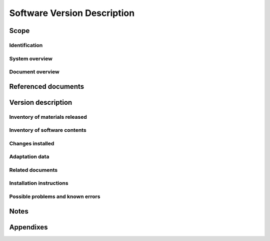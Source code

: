 .. _SVD:

==============================
 Software Version Description
==============================


Scope
=====

.. This section shall be divided into the following paragraphs.


Identification
--------------

.. This paragraph shall contain a full identification of the system
   and the software to which this document applies, including, as
   applicable, identification number(s), title(s), abbreviation(s),
   version number(s), and release number(s). It shall also identify
   the intended recipients of the SVD to the extent that this
   identification affects the contents of the software released (for
   example, source code may not be released to all recipients.)


System overview
---------------

.. This paragraph shall briefly state the purpose of the system and
   the software to which this document applies. It shall describe the
   general nature of the system and software; summarize the history of
   system development, operation, and maintenance; identify the
   project sponsor, acquirer, user, developer, and support agencies;
   identify current and planned operating sites; and list other
   relevant documents.


Document overview
-----------------

.. This paragraph shall summarize the purpose and contents of this
   document and shall describe any security or privacy considerations
   associated with its use.


Referenced documents
====================

.. This section shall list the number, title, revision, and date of
   all documents referenced in this document. This section shall also
   identify the source for all documents not available through normal
   Government stocking activities.


Version description
===================

.. This section shall be divided into the following paragraphs.


Inventory of materials released
-------------------------------

.. This paragraph shall list by identifying numbers, titles,
   abbreviations, dates, version numbers, and release numbers, as
   applicable, all physical media (for example, listings, tapes,
   disks) and associated documentation that make up the software
   version being released. It shall include applicable security and
   privacy considerations for these items, safeguards for handling
   them, such as concerns for static and magnetic fields, and
   instructions and restrictions regarding duplication and license
   provisions.


Inventory of software contents
------------------------------

.. This paragraph shall list by identifying numbers, titles,
   abbreviations, dates, version numbers, and release numbers, as
   applicable, all computer files that make up the software version
   being released. Any applicable security and privacy considerations
   shall be included.


Changes installed
-----------------

.. This paragraph shall contain a list of all changes incorporated
   into the software version since the previous version. If change
   classes have been used, such as the Class I/Class II changes in
   MIL-STD-973, the changes shall be separated into these classes.
   This paragraph shall identify, as applicable, the problem reports,
   change proposals, and change notices associated with each change
   and the effects, if any, of each change on system operation and on
   interfaces with other hardware and software. This paragraph does
   not apply to the initial software version.


Adaptation data
---------------

.. This paragraph shall identify or reference all unique to site data
   contained in the software version. For software versions after the
   first, this paragraph shall describe changes made to the adaptation
   data.


Related documents
-----------------

.. This paragraph shall list by identifying numbers, titles,
   abbreviations, dates, version numbers, and release numbers, as
   applicable, all documents pertinent to the software version being
   released but not included in the release.


Installation instructions
-------------------------

.. This paragraph shall provide or reference the following
   information, as applicable:

.. 1.  Instructions for installing the software version
   2.  Identification of other changes that have to be installed for
       this version to be used, including site-unique adaptation data not
       included in the software version
   3.  Security, privacy, or safety precautions relevant to the
       installation
   4.  Procedures for determining whether the version has been
       installed properly
   5.  A point of contact to be consulted if there are problems or
       questions with the installation


Possible problems and known errors
----------------------------------

.. This paragraph shall identify any possible problems or known errors
   with the software version at the time of release, any steps being
   taken to resolve the problems or errors, and instructions (either
   directly or by reference) for recognizing, avoiding, correcting, or
   otherwise handling each one. The information presented shall be
   appropriate to the intended recipient of the SVD (for example, a
   user agency may need advice on avoiding errors, a support agency on
   correcting them).


Notes
=====

.. This section shall contain any general information that aids in
   understanding this document (e.g., background information,
   glossary, rationale). This section shall include an alphabetical
   listing of all acronyms, abbreviations, and their meanings as used
   in this document and a list of any terms and definitions needed to
   understand this document.


Appendixes
==========

.. Appendixes may be used to provide information published separately
   for convenience in document maintenance (e.g., charts, classified
   data). As applicable, each appendix shall be referenced in the main
   body of the document where the data would normally have been
   provided. Appendixes may be bound as separate documents for ease in
   handling. Appendixes shall be lettered alphabetically (A, B,
   etc.).



